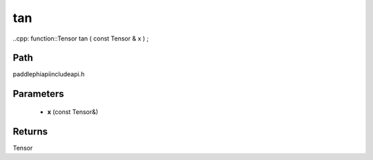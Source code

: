 .. _en_api_paddle_experimental_tan:

tan
-------------------------------

..cpp: function::Tensor tan ( const Tensor & x ) ;


Path
:::::::::::::::::::::
paddle\phi\api\include\api.h

Parameters
:::::::::::::::::::::
	- **x** (const Tensor&)

Returns
:::::::::::::::::::::
Tensor
